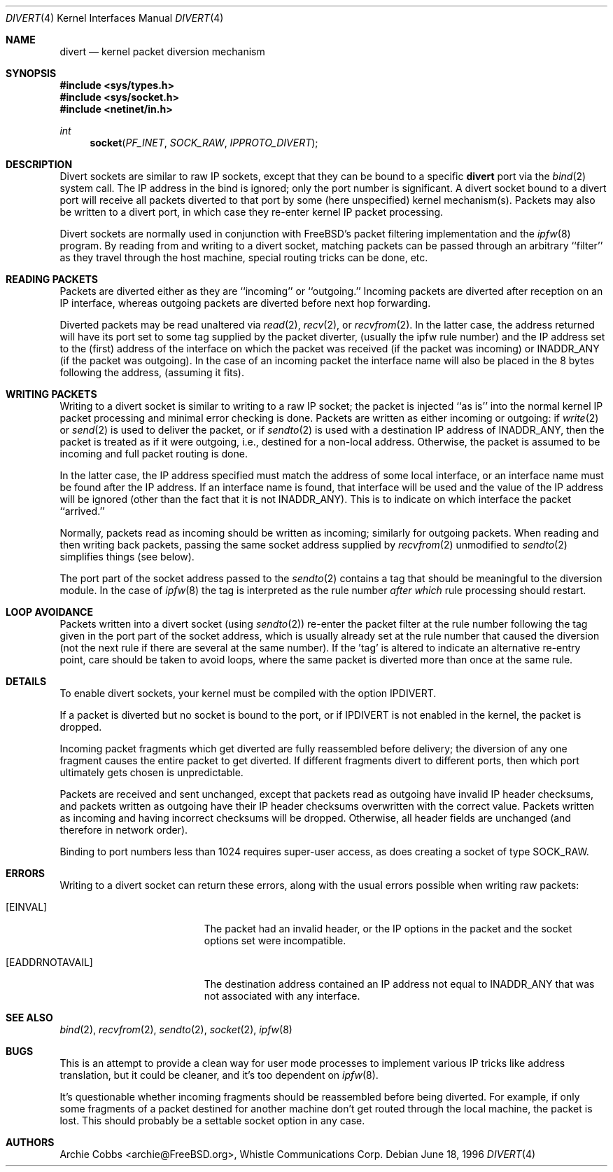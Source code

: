 .\" $FreeBSD$
.\"
.Dd June 18, 1996
.Dt DIVERT 4
.Os
.Sh NAME
.Nm divert
.Nd kernel packet diversion mechanism
.Sh SYNOPSIS
.In sys/types.h
.In sys/socket.h
.In netinet/in.h
.Ft int
.Fn socket PF_INET SOCK_RAW IPPROTO_DIVERT
.Sh DESCRIPTION
Divert sockets are similar to raw IP sockets, except that they
can be bound to a specific
.Nm
port via the
.Xr bind 2
system call.
The IP address in the bind is ignored; only the port
number is significant.
A divert socket bound to a divert port will receive all packets diverted
to that port by some (here unspecified) kernel mechanism(s).
Packets may also be written to a divert port, in which case they
re-enter kernel IP packet processing.
.Pp
Divert sockets are normally used in conjunction with
.Fx Ns 's
packet filtering implementation and the
.Xr ipfw 8
program.
By reading from and writing to a divert socket, matching packets
can be passed through an arbitrary ``filter'' as they travel through
the host machine, special routing tricks can be done, etc.
.Sh READING PACKETS
Packets are diverted either as they are ``incoming'' or ``outgoing.''
Incoming packets are diverted after reception on an IP interface,
whereas outgoing packets are diverted before next hop forwarding.
.Pp
Diverted packets may be read unaltered via
.Xr read 2 ,
.Xr recv 2 ,
or
.Xr recvfrom 2 .
In the latter case, the address returned will have its port set to
some tag supplied by the packet diverter, (usually the ipfw rule number)
and the IP address set to the (first) address of
the interface on which the packet was received (if the packet
was incoming) or
.Dv INADDR_ANY
(if the packet was outgoing). In the case of an incoming packet the interface
name will also be placed in the 8 bytes following the address,
(assuming it fits).
.Sh WRITING PACKETS
Writing to a divert socket is similar to writing to a raw IP socket;
the packet is injected ``as is'' into the normal kernel IP packet
processing and minimal error checking is done.
Packets are written as either incoming or outgoing:
if
.Xr write 2
or
.Xr send 2
is used to deliver the packet, or if
.Xr sendto 2
is used with a destination IP address of
.Dv INADDR_ANY ,
then the packet is treated as if it were outgoing, i.e., destined
for a non-local address.  Otherwise, the packet is assumed to be
incoming and full packet routing is done.
.Pp
In the latter case, the
IP address specified must match the address of some local interface,
or an interface name
must be found after the IP address.
If an interface name is found,
that interface will be used and the value of the IP address will be
ignored (other than the fact that it is not
.Dv INADDR_ANY ) .
This is to indicate on which interface the packet ``arrived.''
.Pp
Normally, packets read as incoming should be written as incoming;
similarly for outgoing packets.  When reading and then writing back
packets, passing the same socket address supplied by
.Xr recvfrom 2
unmodified to
.Xr sendto 2
simplifies things (see below).
.Pp
The port part of the socket address passed to the
.Xr sendto 2
contains a tag that should be meaningful to the diversion module.
In the
case of
.Xr ipfw 8
the tag is interpreted as the rule number
.Em after which
rule processing should restart.
.Sh LOOP AVOIDANCE
Packets written into a divert socket
(using
.Xr sendto 2 )
re-enter the packet filter at the rule number
following the tag given in the port part of the socket address, which
is usually already set at the rule number that caused the diversion
(not the next rule if there are several at the same number). If the 'tag'
is altered to indicate an alternative re-entry point, care should be taken
to avoid loops, where the same packet is diverted more than once at the
same rule.
.Sh DETAILS
To enable divert sockets, your kernel must be compiled with the option
.Dv IPDIVERT .
.Pp
If a packet is diverted but no socket is bound to the
port, or if
.Dv IPDIVERT
is not enabled in the kernel, the packet is dropped.
.Pp
Incoming packet fragments which get diverted are fully reassembled
before delivery; the diversion of any one fragment causes the entire
packet to get diverted.
If different fragments divert to different ports,
then which port ultimately gets chosen is unpredictable.
.Pp
Packets are received and sent unchanged, except that
packets read as outgoing have invalid IP header checksums, and
packets written as outgoing have their IP header checksums overwritten
with the correct value.
Packets written as incoming and having incorrect checksums will be dropped.
Otherwise, all header fields are unchanged (and therefore in network order).
.Pp
Binding to port numbers less than 1024 requires super-user access, as does
creating a socket of type SOCK_RAW.
.Sh ERRORS
Writing to a divert socket can return these errors, along with
the usual errors possible when writing raw packets:
.Bl -tag -width Er
.It Bq Er EINVAL
The packet had an invalid header, or the IP options in the packet
and the socket options set were incompatible.
.It Bq Er EADDRNOTAVAIL
The destination address contained an IP address not equal to
.Dv INADDR_ANY
that was not associated with any interface.
.El
.Sh SEE ALSO
.Xr bind 2 ,
.Xr recvfrom 2 ,
.Xr sendto 2 ,
.Xr socket 2 ,
.Xr ipfw 8
.Sh BUGS
This is an attempt to provide a clean way for user mode processes
to implement various IP tricks like address translation, but it
could be cleaner, and it's too dependent on
.Xr ipfw 8 .
.Pp
It's questionable whether incoming fragments should be reassembled
before being diverted.
For example, if only some fragments of a
packet destined for another machine don't get routed through the
local machine, the packet is lost.
This should probably be
a settable socket option in any case.
.Sh AUTHORS
.An Archie Cobbs Aq archie@FreeBSD.org ,
Whistle Communications Corp.
